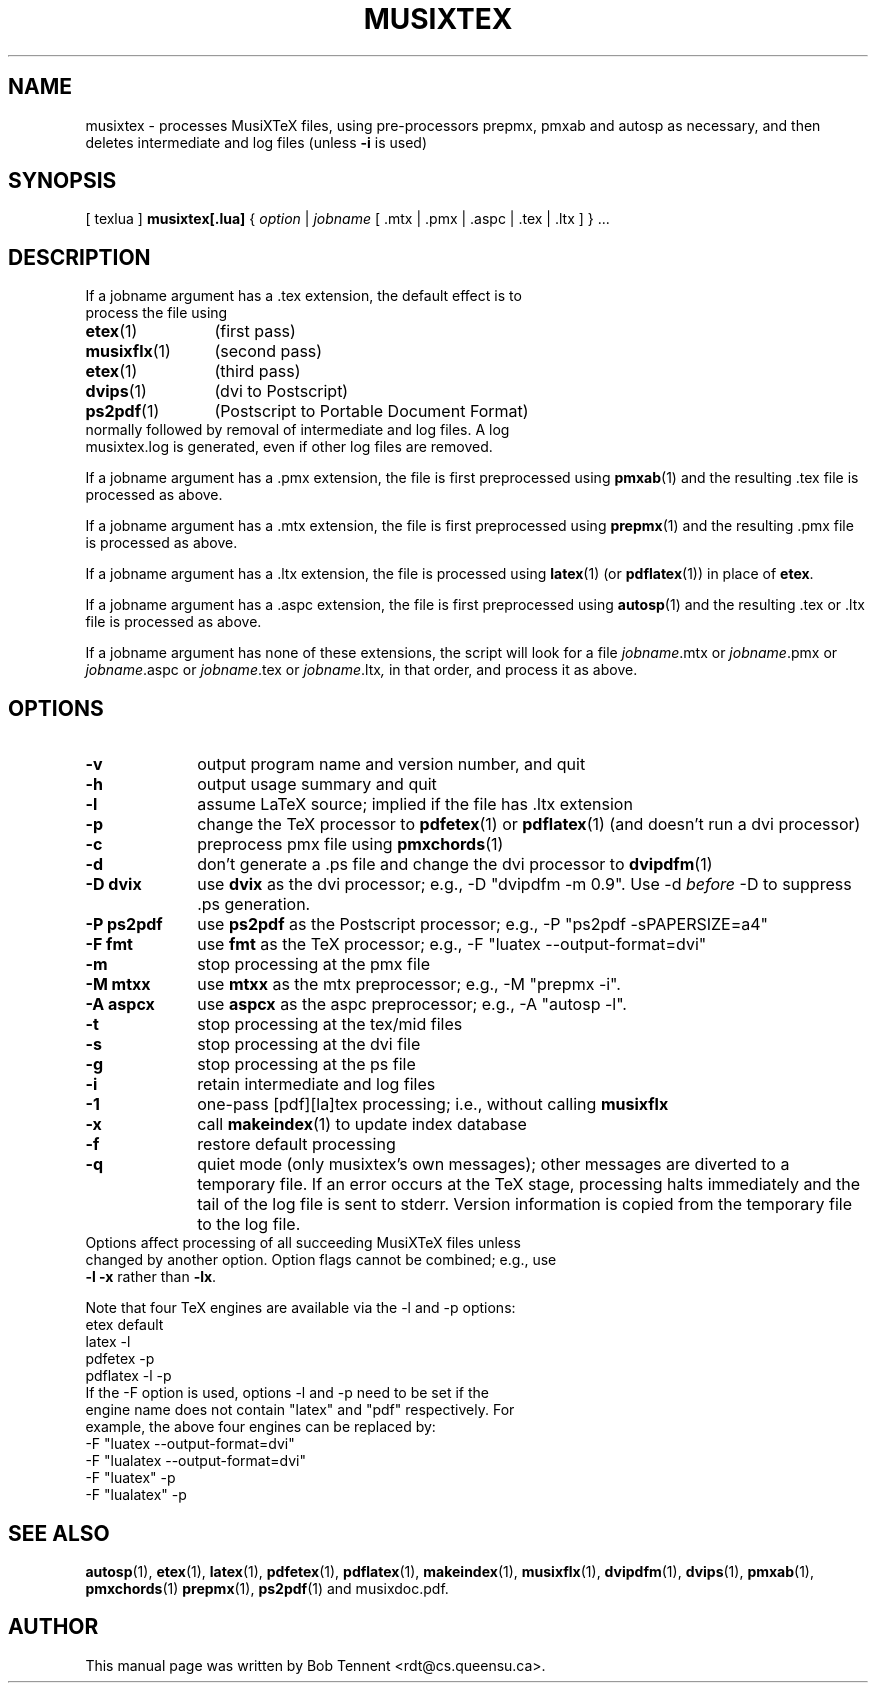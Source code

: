 .\" This manpage is licensed under the GNU Public License
.TH MUSIXTEX 1 2018-07-27  "musixtex version 0.21" ""

.SH NAME
musixtex \- processes MusiXTeX files, using pre-processors prepmx, pmxab and autosp as necessary, 
and then deletes intermediate and log files (unless 
.B -i 
is used)
.SH SYNOPSIS
[ texlua ]
.B musixtex[.lua]
{
.I option 
| 
.I jobname 
[ .mtx  | .pmx  | .aspc | .tex | .ltx ] } ...
.SH DESCRIPTION
.TP 
If a jobname argument has a .tex extension, the default effect is to process the file using
.TP 12
.BR etex (1)
(first pass)
.TP
.BR musixflx (1)
(second pass)
.TP
.BR etex (1)
(third pass)
.TP
.BR dvips (1)
(dvi to Postscript)
.TP
.BR ps2pdf (1)
(Postscript to Portable Document Format)
.TP
normally followed by removal of intermediate and log files.  A log musixtex.log is generated, even if other log files are removed.
.P 
If a jobname argument has a .pmx extension, the file is first preprocessed using
.BR pmxab (1) 
and the resulting .tex file is processed as above.
.P
If a jobname argument has a .mtx extension, the file is first preprocessed using
.BR prepmx (1)
and the resulting .pmx file is processed as above.
.P
If a jobname argument has a .ltx extension, the file is processed using
.BR latex (1)
(or
.BR pdflatex (1)) 
in place of 
.BR etex .
.P
If a jobname argument has a .aspc extension, the file is first preprocessed using
.BR autosp (1) 
and the resulting .tex or .ltx file is processed as above.
.P
If a jobname argument has none of these extensions, the script will look for a file 
.IR jobname .mtx
or
.IR jobname .pmx
or
.IR jobname .aspc
or
.IR jobname .tex
or
.IR jobname .ltx ,
in that order, and process it as above.
.SH OPTIONS
.TP 10
.B -v 
output program name and version number, and quit
.TP
.B -h
output usage summary and quit
.TP
.B -l 
assume LaTeX source;
implied if the file has .ltx extension
.TP
.B -p 
change the TeX processor to 
.BR pdfetex (1) 
or
.BR pdflatex (1)
(and doesn't run a dvi processor)
.TP
.B -c
preprocess pmx file using 
.BR pmxchords (1)
.TP
.B -d 
don't generate a .ps file and change the dvi processor to
.BR dvipdfm (1)
.TP
.B -D dvix
use
.B dvix 
as the dvi processor; e.g., -D "dvipdfm -m 0.9". 
Use -d
.I before 
-D to suppress .ps generation.
.TP
.B -P ps2pdf
use 
.B ps2pdf
as the Postscript processor; e.g., -P "ps2pdf -sPAPERSIZE=a4"
.TP 
.B -F fmt
use 
.B fmt
as the TeX processor; e.g., -F "luatex --output-format=dvi"
.TP
.B -m
stop processing at the pmx file
.TP
.B -M mtxx
use
.B mtxx
as the mtx preprocessor; e.g., -M "prepmx -i".
.TP
.B -A aspcx
use
.B aspcx
as the aspc preprocessor; e.g., -A "autosp -l".
.TP
.TP
.B -t
stop processing at the tex/mid files
.TP
.B -s 
stop processing at the dvi file
.TP
.B -g
stop processing at the ps file
.TP 
.B -i
retain intermediate and log files
.TP
.B -1
one-pass [pdf][la]tex processing; i.e., without calling 
.B musixflx
.TP
.B -x
call 
.BR makeindex (1)
to update index database
.TP
.B -f
restore default processing 
.TP
.B -q
quiet mode (only musixtex's own messages); other messages are diverted to a temporary file.
If an error occurs at the TeX stage, processing halts immediately and the tail of the log file is sent to stderr.
Version information is copied from the temporary file to the log file.


.TP 0
Options affect processing of all succeeding MusiXTeX files unless changed by another option.  Option flags cannot be combined; e.g., use \fB -l -x \fP rather than \fB -lx\fP.

Note that four TeX engines are available via the -l and -p options:
.TP
    etex      default
    latex     -l
    pdfetex   -p
    pdflatex  -l -p
.TP 0
If the -F option is used, options -l and -p need to be set if the engine name does not contain "latex" and "pdf" respectively. For example, the above four engines can be replaced by:
  -F "luatex --output-format=dvi" 
  -F "lualatex --output-format=dvi"
  -F "luatex" -p
  -F "lualatex" -p

.SH SEE ALSO
.BR autosp (1),
.BR etex (1),
.BR latex (1),
.BR pdfetex (1),
.BR pdflatex (1),
.BR makeindex (1),
.BR musixflx (1),
.BR dvipdfm (1),
.BR dvips (1),
.BR pmxab (1),
.BR pmxchords (1)
.BR prepmx (1),
.BR ps2pdf (1)
and musixdoc.pdf.
.SH AUTHOR 
This manual page was written by Bob Tennent <rdt@cs.queensu.ca>.
